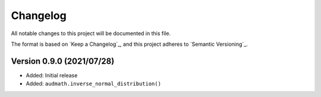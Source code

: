Changelog
=========

All notable changes to this project will be documented in this file.

The format is based on `Keep a Changelog`_,
and this project adheres to `Semantic Versioning`_.


Version 0.9.0 (2021/07/28)
--------------------------

* Added: Initial release
* Added: ``audmath.inverse_normal_distribution()``
